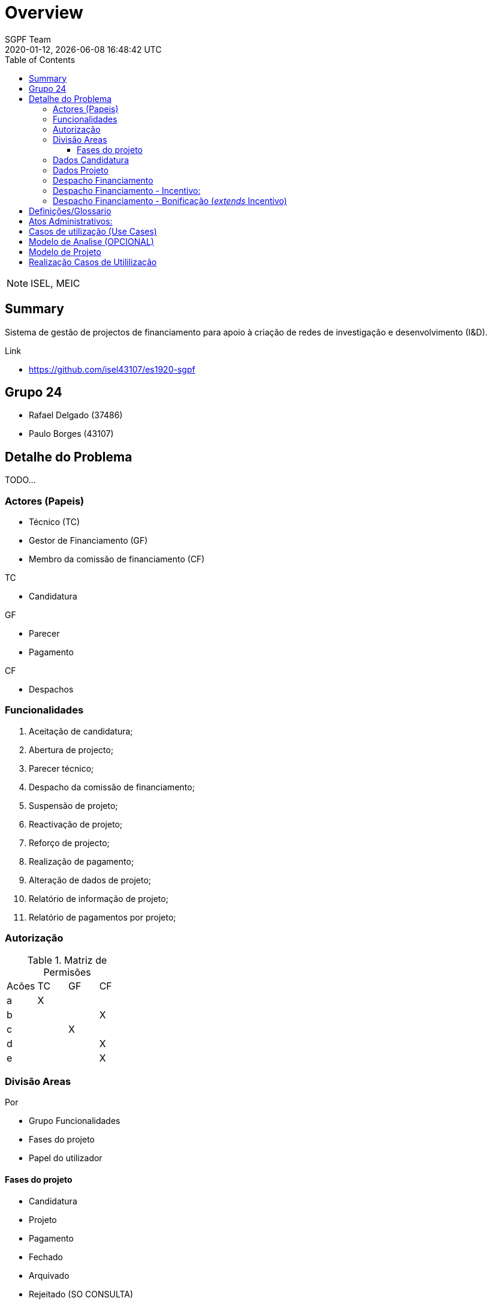 ////
 *******************************************************************************
 * Copyright 2020 Paulo Borges(poolborges)
 *
 * Licensed under the Apache License, Version 2.0 (the "License");
 * you may not use this file except in compliance with the License.
 * You may obtain a copy of the License at
 *
 *     http://www.apache.org/licenses/LICENSE-2.0
 *
 * Unless required by applicable law or agreed to in writing, software
 * distributed under the License is distributed on an "AS IS" BASIS,
 * WITHOUT WARRANTIES OR CONDITIONS OF ANY KIND, either express or implied.
 * See the License for the specific language governing permissions and
 * limitations under the License.
 *******************************************************************************
////
// Global settings
:ascii-ids:
:encoding: UTF-8
:lang: pt_PT
:icons: font
:toc2:
:toc-placement: left
:toclevels: 3
:numbered!:
:stem:
:icon: font

ifdef::env-github[]
:imagesdir: images/
endif::[]

[[doc]]
= Overview
:author: SGPF Team
:revnumber: 2020-01-12
:revdate: {docdatetime}
:version-label!:
:category: MEIC
:edited: 2020-01-12
:generated: {localdate} {localtime}

NOTE: ISEL, MEIC 


[[doc.summary]]
== Summary

Sistema de gestão de projectos de financiamento para apoio à criação de redes de investigação e desenvolvimento (I&D).

Link 

* https://github.com/isel43107/es1920-sgpf

== Grupo 24

* Rafael Delgado (37486)
* Paulo Borges (43107)

== Detalhe do Problema

TODO...

=== Actores (Papeis)

* Técnico (TC)
* Gestor de Financiamento (GF)
* Membro da comissão de financiamento (CF)

TC

* Candidatura

GF 

* Parecer
* Pagamento

CF 

* Despachos


=== Funcionalidades 

a. Aceitação de candidatura;
b. Abertura de projecto;
c. Parecer técnico;
d. Despacho da comissão de financiamento;
e. Suspensão de projeto;
f. Reactivação de projeto;
g. Reforço de projecto;
h. Realização de pagamento;
i. Alteração de dados de projeto;
j. Relatório de informação de projeto;
k. Relatório de pagamentos por projeto;

=== Autorização

.Matriz de Permisões 
|====
|Acões  |TC |GF |CF
|a      |X  |   |
|b      |   |   |X
|c      |   |X  |
|d      |   |   |X
|e      |   |   |X
|====


=== Divisão Areas

Por 

* Grupo Funcionalidades
* Fases do projeto 
* Papel do utilizador


==== Fases do projeto

* Candidatura
* Projeto 
* Pagamento
* Fechado
* Arquivado 
* Rejeitado (SO CONSULTA)
* Suspenso

=== Dados Candidatura

Dados do promotor e do projecto

* Promotor (Designação, Nacionalidade)
* Responsável por contactos (Nome, telefone, e-mail)
* Projeto
** Montante de financiamento solicitado
** Tipo de projecto (incentivo, bonificação)

=== Dados Projeto 

* Promotor (Designação, Nacionalidade, NIF)
* Responsável por contactos (Nome, Telefone, e-mail)
* Projeto (Designação, Descrição, NIB)
** Montante de financiamento solicitado
** Tipo de projecto (Incentivo ou Bonificação)

=== Despacho Financiamento 

* Custo Elegivel
* Montante de Financiamento
* Prazo de execução 

Tipos de despachos financiado: 

* Bonificação
* Incentivo

=== Despacho Financiamento - Incentivo: 

* Prazo validade: Data fim de pagamento
* Numero prestações
* Custo elegível
* Montante de financiamento/Limite de financiamento

=== Despacho Financiamento - Bonificação (__extends__ Incentivo)

* Taxa de bonificação,  
* Periodo : Data inicio, Data Fim
* Montante máximo de bonificação 


== Definições/Glossario

.Bonificação
----
Uma bonificação é um subsídio aos juros de um empréstimo, previamente contratado com um banco, para
desenvolvimento de um projecto de I&D. 

A percentagem é relativa ao juro do empréstimo.
----


== Atos Administrativos:

Aceitação Candidatura

* Campos: Designação, Tipo Financiamento
* Decisão: Enquadre, Não Enquadre

Parecer Técnico

* Compos: Parecer (texto livre)
* Decisão: Favoravel, Arquivar


Despacho Abertura

* Campos: Gestor Financeiro
* Decisão: Abrir, 


Despacho Financiamento

* Decisão: (aprovar, rejeitar ou transformar em bonificação)


== Casos de utilização (Use Cases)

* US-1 - Autenticar no Sistema
* US-2 - Registar Candidatura
* US-3 - Abrir Candidatura 
* US-4 - Arquivar Candidatura
* US-5 - Reenquadrar Candidatura


== Modelo de Analise (OPCIONAL)

TODO.. 

== Modelo de Projeto

TODO.. 


== Realização Casos de Utililização 

TODO...

